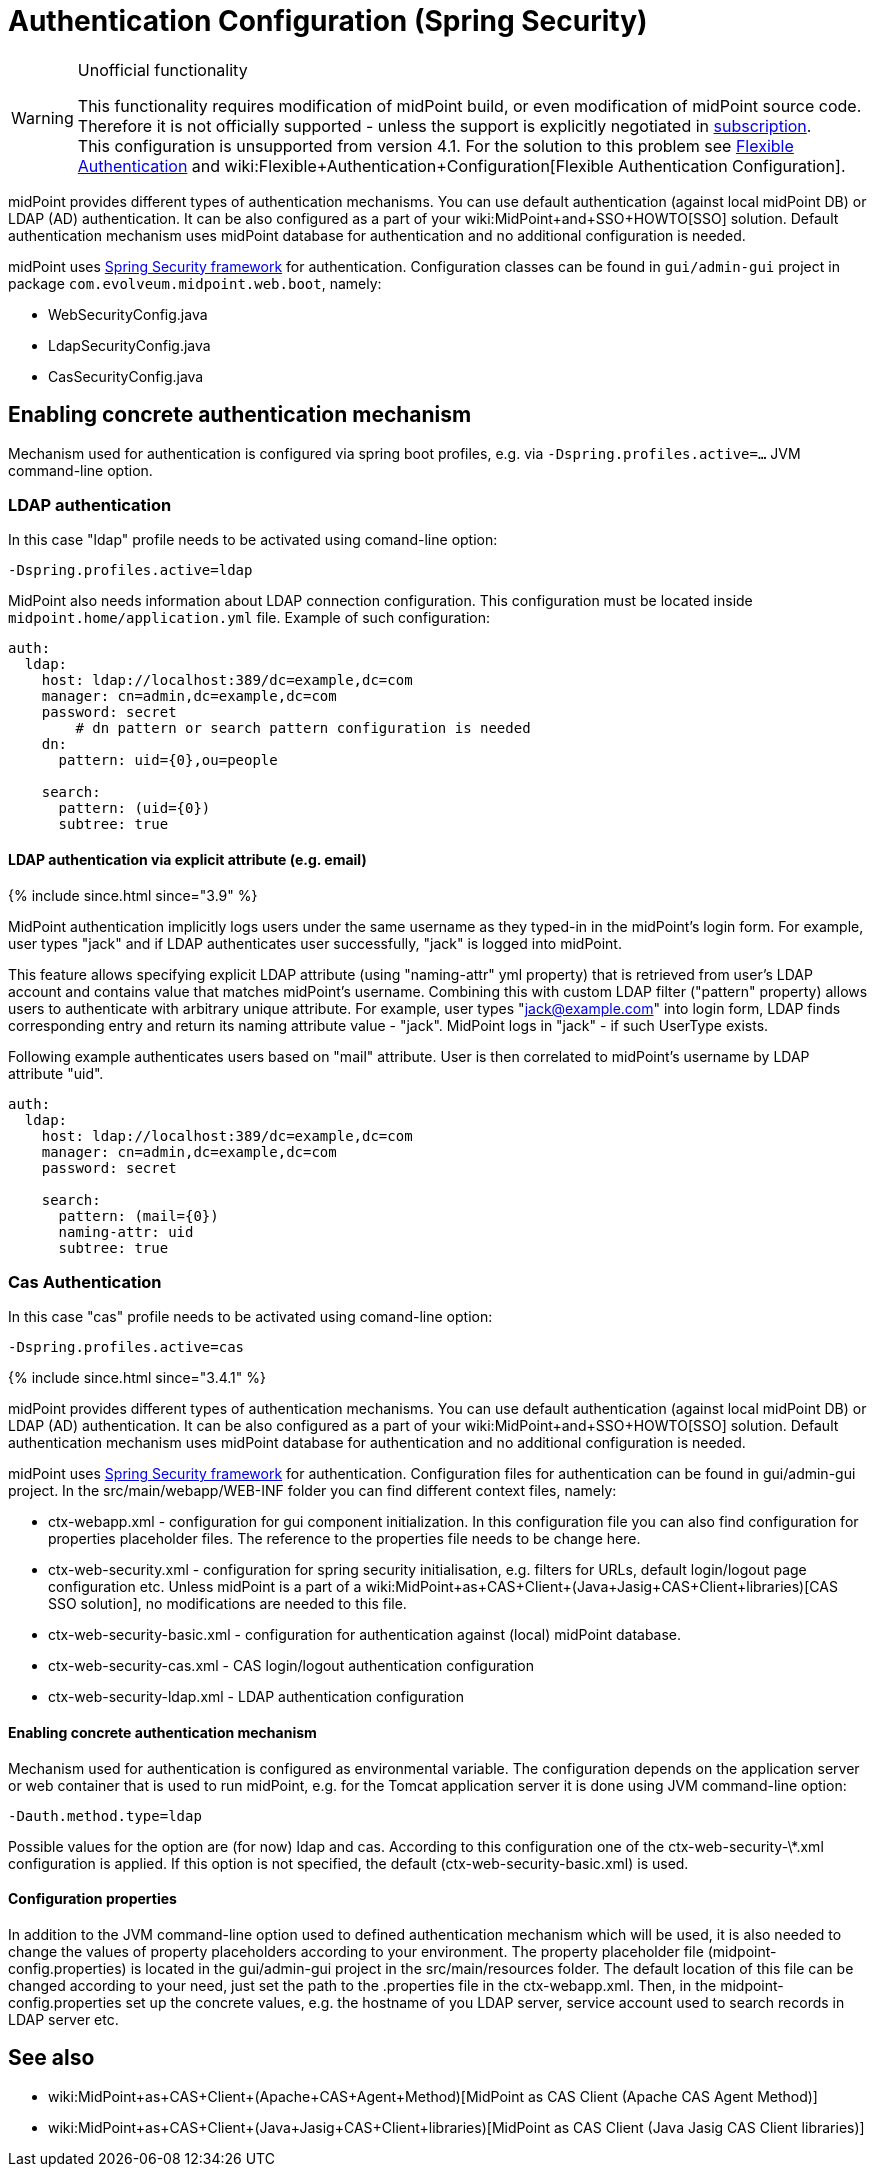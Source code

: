 = Authentication Configuration (Spring Security)
:page-wiki-name: Authentication Configuration (Spring Security)
:page-wiki-id: 23167000
:page-wiki-metadata-create-user: restapi
:page-wiki-metadata-create-date: 2016-08-08T15:30:07.352+02:00
:page-wiki-metadata-modify-user: lskublik
:page-wiki-metadata-modify-date: 2020-02-17T16:00:15.392+01:00
:page-since: 3.7
:page-obsolete: true
:page-obsolete-since: 4.0
:page-upkeep-status: green
:page-toc: top

[WARNING]
.Unofficial functionality
====
This functionality requires modification of midPoint build, or even modification of midPoint source code.
Therefore it is not officially supported - unless the support is explicitly negotiated in xref:/support/subscription-sponsoring/[subscription]. +
This configuration is unsupported from version 4.1. For the solution to this problem see xref:/midpoint/reference/security/authentication/flexible-authentication/[Flexible Authentication] and wiki:Flexible+Authentication+Configuration[Flexible Authentication Configuration].
====

midPoint provides different types of authentication mechanisms.
You can use default authentication (against local midPoint DB) or LDAP (AD) authentication.
It can be also configured as a part of your wiki:MidPoint+and+SSO+HOWTO[SSO] solution.
Default authentication mechanism uses midPoint database for authentication and no additional configuration is needed.

midPoint uses link:http://projects.spring.io/spring-security/[Spring Security framework] for authentication.
Configuration classes can be found in `gui/admin-gui` project in package `com.evolveum.midpoint.web.boot`, namely:

* WebSecurityConfig.java

* LdapSecurityConfig.java

* CasSecurityConfig.java


== Enabling concrete authentication mechanism

Mechanism used for authentication is configured via spring boot profiles, e.g. via `-Dspring.profiles.active=...` JVM command-line option.


=== LDAP authentication

In this case "ldap" profile needs to be activated using comand-line option:

[source,bash]
----
-Dspring.profiles.active=ldap
----

MidPoint also needs information about LDAP connection configuration.
This configuration must be located inside `midpoint.home/application.yml` file.
Example of such configuration:

[source,yaml]
----
auth:
  ldap:
    host: ldap://localhost:389/dc=example,dc=com
    manager: cn=admin,dc=example,dc=com
    password: secret
	# dn pattern or search pattern configuration is needed
    dn:
      pattern: uid={0},ou=people

    search:
      pattern: (uid={0})
      subtree: true
----


==== LDAP authentication via explicit attribute (e.g. email)

++++
{% include since.html since="3.9" %}
++++

MidPoint authentication implicitly logs users under the same username as they typed-in in the midPoint's login form. For example, user types "jack" and if LDAP authenticates user successfully, "jack" is logged into midPoint.

This feature allows specifying explicit LDAP attribute (using "naming-attr" yml property) that is retrieved from user's LDAP account and contains value that matches midPoint's username. Combining this with custom LDAP filter ("pattern" property) allows users to authenticate with arbitrary unique attribute. For example, user types "jack@example.com" into login form, LDAP finds corresponding entry and return its naming attribute value - "jack". MidPoint logs in "jack" - if such UserType exists.

Following example authenticates users based on "mail" attribute. User is then correlated to midPoint's username by LDAP attribute "uid".

[source,yaml]
----
auth:
  ldap:
    host: ldap://localhost:389/dc=example,dc=com
    manager: cn=admin,dc=example,dc=com
    password: secret

    search:
      pattern: (mail={0})
      naming-attr: uid
      subtree: true
----


=== Cas Authentication

In this case "cas" profile needs to be activated using comand-line option:

[source,bash]
----
-Dspring.profiles.active=cas
----

++++
{% include since.html since="3.4.1" %}
++++

midPoint provides different types of authentication mechanisms.
You can use default authentication (against local midPoint DB) or LDAP (AD) authentication.
It can be also configured as a part of your wiki:MidPoint+and+SSO+HOWTO[SSO] solution.
Default authentication mechanism uses midPoint database for authentication and no additional configuration is needed.


midPoint uses link:http://projects.spring.io/spring-security/[Spring Security framework] for authentication.
Configuration files for authentication can be found in gui/admin-gui project.
In the src/main/webapp/WEB-INF folder you can find different context files, namely:

* ctx-webapp.xml - configuration for gui component initialization.
In this configuration file you can also find configuration for properties placeholder files.
The reference to the properties file needs to be change here.

* ctx-web-security.xml - configuration for spring security initialisation, e.g. filters for URLs, default login/logout page configuration etc.
Unless midPoint is a part of a wiki:MidPoint+as+CAS+Client+(Java+Jasig+CAS+Client+libraries)[CAS SSO solution], no modifications are needed to this file.


* ctx-web-security-basic.xml - configuration for authentication against (local) midPoint database.

* ctx-web-security-cas.xml - CAS login/logout authentication configuration

* ctx-web-security-ldap.xml - LDAP authentication configuration


==== Enabling concrete authentication mechanism

Mechanism used for authentication is configured as environmental variable.
The configuration depends on the application server or web container that is used to run midPoint, e.g. for the Tomcat application server it is done using JVM command-line option:

[source]
----
-Dauth.method.type=ldap
----


Possible values for the option are (for now) ldap and cas.
According to this configuration one of the ctx-web-security-\*.xml configuration is applied.
If this option is not specified, the default (ctx-web-security-basic.xml) is used.


==== Configuration properties

In addition to the JVM command-line option used to defined authentication mechanism which will be used, it is also needed to change the values of property placeholders according to your environment.
The property placeholder file (midpoint-config.properties) is located in the gui/admin-gui project in the src/main/resources folder.
The default location of this file can be changed according to your need, just set the path to the .properties file in the ctx-webapp.xml.
Then, in the midpoint-config.properties set up the concrete values, e.g. the hostname of you LDAP server, service account used to search records in LDAP server etc.


== See also

* wiki:MidPoint+as+CAS+Client+(Apache+CAS+Agent+Method)[MidPoint as CAS Client (Apache CAS Agent Method)]

* wiki:MidPoint+as+CAS+Client+(Java+Jasig+CAS+Client+libraries)[MidPoint as CAS Client (Java Jasig CAS Client libraries)]